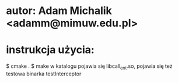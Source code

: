 * autor: Adam Michalik <adamm@mimuw.edu.pl>
* instrukcja użycia: 
  $ cmake .
  $ make 
  w katalogu pojawia się libcall_cnt.so, pojawia się też testowa binarka testInterceptor

